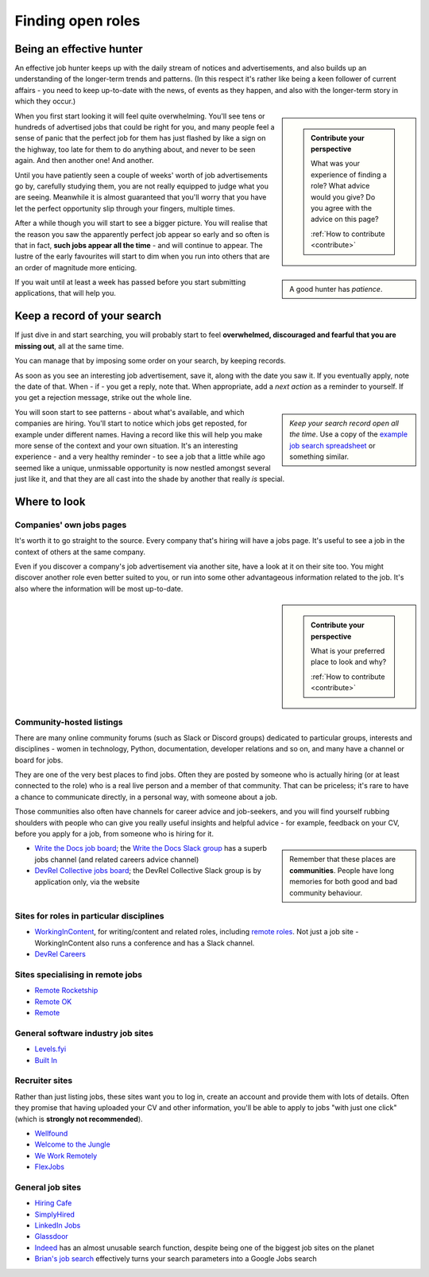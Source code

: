 .. _finding-jobs:

==================
Finding open roles
==================

Being an effective hunter
=========================

An effective job hunter keeps up with the daily stream of notices and advertisements, and also builds up an understanding of the longer-term trends and patterns. (In this respect it's rather like being a keen follower of current affairs - you need to keep up-to-date with the news, of events as they happen, and also with the longer-term story in which they occur.)

..  sidebar::

    ..  admonition:: Contribute your perspective

        What was your experience of finding a role? What advice would you give? Do you agree with the advice on this page?

        :ref:`How to contribute <contribute>`

When you first start looking it will feel quite overwhelming. You'll see tens or hundreds of advertised jobs that could be right for you, and many people feel a sense of panic that the perfect job for them has just flashed by like a sign on the highway, too late for them to do anything about, and never to be seen again. And then another one! And another.

Until you have patiently seen a couple of weeks' worth of job advertisements go by, carefully studying them, you are not really equipped to judge what you are seeing. Meanwhile it is almost guaranteed that you'll worry that you have let the perfect opportunity slip through your fingers, multiple times.

..  sidebar::

    A good hunter has *patience*.

After a while though you will start to see a bigger picture. You will realise that the reason you saw the apparently perfect job appear so early and so often is that in fact, **such jobs appear all the time** - and will continue to appear. The lustre of the early favourites will start to dim when you run into others that are an order of magnitude more enticing.

If you wait until at least a week has passed before you start submitting applications, that will help you.


.. _finding-jobs-records:

Keep a record of your search
============================

If just dive in and start searching, you will probably start to feel **overwhelmed, discouraged and fearful that you are missing out**, all at the same time.

You can manage that by imposing some order on your search, by keeping records.

As soon as you see an interesting job advertisement, save it, along with the date you saw it. If you eventually apply, note the date of that. When - if - you get a reply, note that. When appropriate, add a *next action* as a reminder to yourself. If you get a rejection message, strike out the whole line.

..  sidebar::

    *Keep your search record open all the time*. Use a copy of the `example job search spreadsheet <https://docs.google.com/spreadsheets/d/1smDc1j5_1DZePYdC08cXBOZUNEvff5G8YECh-k_MiEI/edit?usp=sharing>`_ or something similar.


You will soon start to see patterns - about what's available, and which companies are hiring. You'll start to notice which jobs get reposted, for example under different names. Having a record like this will help you make more sense of the context and your own situation. It's an interesting experience - and a very healthy reminder - to see a job that a little while ago seemed like a unique, unmissable opportunity is now nestled amongst several just like it, and that they are all cast into the shade by another that really *is* special.


Where to look
=============



Companies' own jobs pages
-------------------------

It's worth it to go straight to the source. Every company that's hiring will have a jobs page. It's useful to see a job in the context of others at the same company.

Even if you discover a company's job advertisement via another site, have a look at it on their site too. You might discover another role even better suited to you, or run into some other advantageous information related to the job. It's also where the information will be most up-to-date.


..  sidebar::

    ..  admonition:: Contribute your perspective

        What is your preferred place to look and why?

        :ref:`How to contribute <contribute>`


Community-hosted listings
-------------------------

There are many online community forums (such as Slack or Discord groups) dedicated to particular groups, interests and disciplines - women in technology, Python, documentation, developer relations and so on, and many have a channel or board for jobs.

They are one of the very best places to find jobs. Often they are posted by someone who is actually hiring (or at least connected to the role) who is a real live person and a member of that community. That can be priceless; it's rare to have a chance to communicate directly, in a personal way, with someone about a job.

Those communities also often have channels for career advice and job-seekers, and you will find yourself rubbing shoulders with people who can give you really useful insights and helpful advice - for example, feedback on your CV, before you apply for a job, from someone who is hiring for it.

..  sidebar::

    Remember that these places are **communities**. People have long memories for both good and bad community behaviour.

* `Write the Docs job board <http://jobs.writethedocs.org/>`_; the `Write the Docs Slack group <https://join.slack.com/t/writethedocs/shared_invite/zt-33jy2gq42-WRkdgfH32FTe2ZLwft7jPA>`_ has a superb jobs channel (and related careers advice channel)
* `DevRel Collective  jobs board <https://devrelcollective.fun/#jobs>`_; the DevRel Collective Slack group is by application only, via the website


Sites for roles in particular disciplines
-----------------------------------------

* `WorkingInContent <https://workingincontent.com>`_, for writing/content and related roles, including `remote roles <https://workingincontent.com/content-jobs-remote>`_. Not just a job site - WorkingInContent also runs a conference and has a Slack channel.
* `DevRel Careers <https://devrelcareers.com/>`_


Sites specialising in remote jobs
---------------------------------

* `Remote Rocketship <https://www.remoterocketship.com>`_
* `Remote OK <https://remoteok.com>`_
* `Remote <https://remote.co/remote-jobs>`_


General software industry job sites
-----------------------------------

* `Levels.fyi <https://www.levels.fyi>`_
* `Built In <https://builtin.com>`_


Recruiter sites
---------------

Rather than just listing jobs, these sites want you to log in, create an account and provide them with lots of details. Often they promise that having uploaded your CV and other information, you'll be able to apply to jobs "with just one click" (which is **strongly not recommended**).

* `Wellfound <https://wellfound.com>`_
* `Welcome to the Jungle <https://welcometothejungle.com>`_
* `We Work Remotely <https://weworkremotely.com>`_
* `FlexJobs <https://www.flexjobs.com>`_


General job sites
-----------------

* `Hiring Cafe <https://hiring.cafe>`_
* `SimplyHired <https://www.simplyhired.com>`_
* `LinkedIn Jobs <https://www.linkedin.com/jobs>`_
* `Glassdoor <https://www.glassdoor.com/Job>`_
* `Indeed <https://indeed.com>`_ has an almost unusable search function, despite being one of the biggest job sites on the planet
* `Brian's job search <https://briansjobsearch.com/>`_ effectively turns your search parameters into a Google Jobs search
